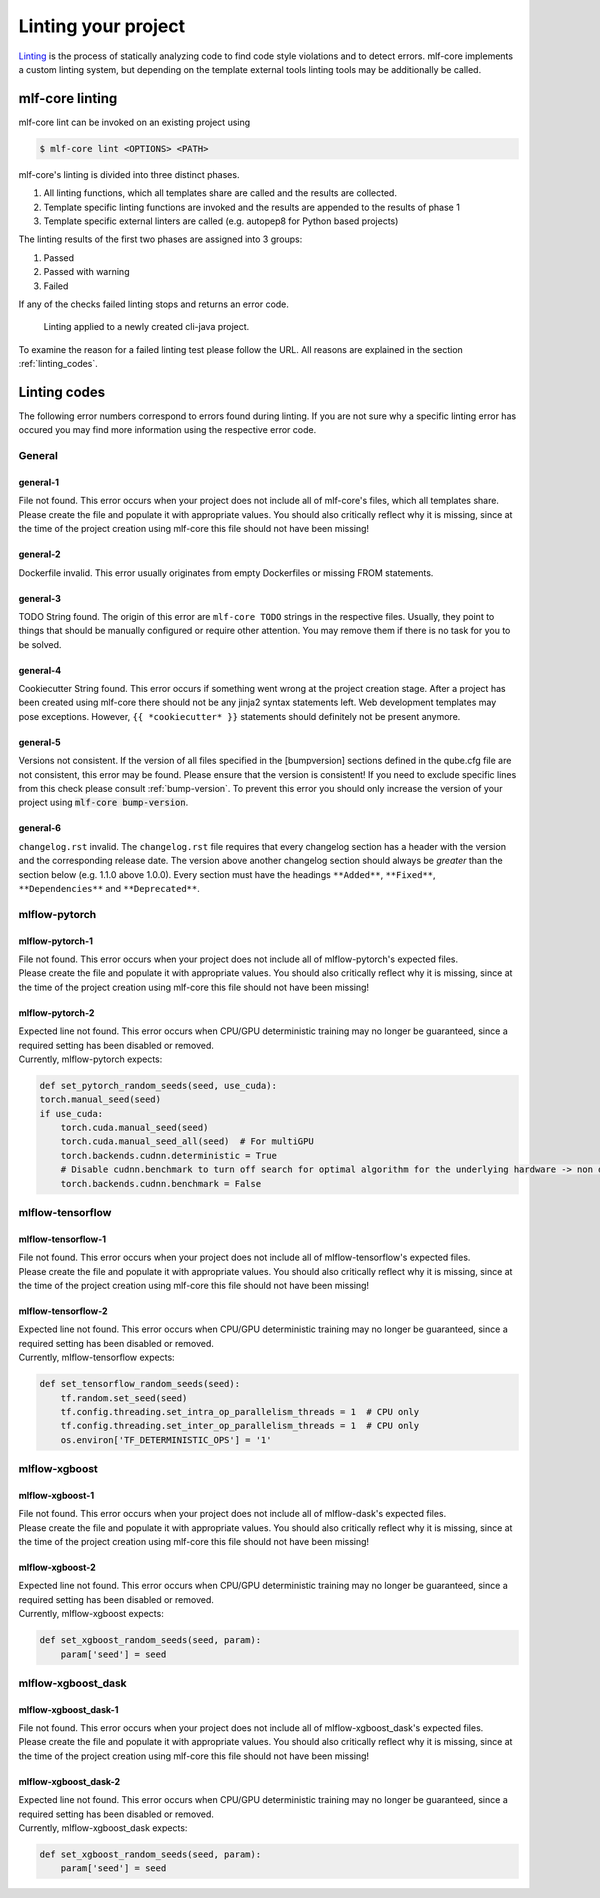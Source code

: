 .. _lint:

=====================
Linting your project
=====================

`Linting <https://en.wikipedia.org/wiki/Lint_(software)>`_ is the process of statically analyzing code to find code style violations and to detect errors.
mlf-core implements a custom linting system, but depending on the template external tools linting tools may be additionally be called.

mlf-core linting
-----------------------

mlf-core lint can be invoked on an existing project using

.. code-block:: console

    $ mlf-core lint <OPTIONS> <PATH>

mlf-core's linting is divided into three distinct phases.

1. All linting functions, which all templates share are called and the results are collected.
2. Template specific linting functions are invoked and the results are appended to the results of phase 1
3. Template specific external linters are called (e.g. autopep8 for Python based projects)

The linting results of the first two phases are assigned into 3 groups:

.. raw:: html

    <style> .green {color:#008000; } </style>
    <style> .yellow {color:#ffff00; } </style>
    <style> .red {color:#aa0060; } </style>

.. role:: green
.. role:: yellow
.. role:: red

1. :green:`Passed`
2. :yellow:`Passed with warning`
3. :red:`Failed`

If any of the checks failed linting stops and returns an error code.

.. figure:: images/linting_example.png
   :scale: 100 %
   :alt: Linting example

   Linting applied to a newly created cli-java project.

To examine the reason for a failed linting test please follow the URL. All reasons are explained in the section :ref:`linting_codes`.

.. _linting_codes:

Linting codes
-----------------

The following error numbers correspond to errors found during linting.
If you are not sure why a specific linting error has occured you may find more information using the respective error code.

General
^^^^^^^^^

general-1
~~~~~~~~~~

| File not found. This error occurs when your project does not include all of mlf-core's files, which all templates share.
| Please create the file and populate it with appropriate values. You should also critically reflect why it is missing, since
  at the time of the project creation using mlf-core this file should not have been missing!

general-2
~~~~~~~~~

| Dockerfile invalid. This error usually originates from empty Dockerfiles or missing FROM statements.

general-3
~~~~~~~~~

| TODO String found. The origin of this error are ``mlf-core TODO`` strings in the respective files. Usually, they point to things that should be
  manually configured or require other attention. You may remove them if there is no task for you to be solved.

general-4
~~~~~~~~~

| Cookiecutter String found. This error occurs if something went wrong at the project creation stage. After a project has been created using mlf-core
  there should not be any jinja2 syntax statements left. Web development templates may pose exceptions. However, ``{{ *cookiecutter* }}`` statements
  should definitely not be present anymore.

general-5
~~~~~~~~~~

| Versions not consistent. If the version of all files specified in the [bumpversion] sections defined in the qube.cfg file are not consistent,
  this error may be found. Please ensure that the version is consistent! If you need to exclude specific lines from this check please consult :ref:`bump-version`.
  To prevent this error you should only increase the version of your project using :code:`mlf-core bump-version`.

general-6
~~~~~~~~~~~~~

| ``changelog.rst`` invalid. The ``changelog.rst`` file requires that every changelog section has a header with the version and the corresponding release date.
  The version above another changelog section should always be *greater* than the section below (e.g. 1.1.0 above 1.0.0).
  Every section must have the headings ``**Added**``, ``**Fixed**``, ``**Dependencies**`` and ``**Deprecated**``.

mlflow-pytorch
^^^^^^^^^^^^^^^^

mlflow-pytorch-1
~~~~~~~~~~~~~~~~~~

| File not found. This error occurs when your project does not include all of mlflow-pytorch's expected files.
| Please create the file and populate it with appropriate values. You should also critically reflect why it is missing, since
  at the time of the project creation using mlf-core this file should not have been missing!

mlflow-pytorch-2
~~~~~~~~~~~~~~~~~~

| Expected line not found. This error occurs when CPU/GPU deterministic training may no longer be guaranteed, since a required setting has been disabled or removed.
| Currently, mlflow-pytorch expects:

.. code-block::

    def set_pytorch_random_seeds(seed, use_cuda):
    torch.manual_seed(seed)
    if use_cuda:
        torch.cuda.manual_seed(seed)
        torch.cuda.manual_seed_all(seed)  # For multiGPU
        torch.backends.cudnn.deterministic = True
        # Disable cudnn.benchmark to turn off search for optimal algorithm for the underlying hardware -> non deterministic
        torch.backends.cudnn.benchmark = False


mlflow-tensorflow
^^^^^^^^^^^^^^^^^^^^^

mlflow-tensorflow-1
~~~~~~~~~~~~~~~~~~~~~~~

| File not found. This error occurs when your project does not include all of mlflow-tensorflow's expected files.
| Please create the file and populate it with appropriate values. You should also critically reflect why it is missing, since
  at the time of the project creation using mlf-core this file should not have been missing!

mlflow-tensorflow-2
~~~~~~~~~~~~~~~~~~~~~~~~~

| Expected line not found. This error occurs when CPU/GPU deterministic training may no longer be guaranteed, since a required setting has been disabled or removed.
| Currently, mlflow-tensorflow expects:

.. code-block::

    def set_tensorflow_random_seeds(seed):
        tf.random.set_seed(seed)
        tf.config.threading.set_intra_op_parallelism_threads = 1  # CPU only
        tf.config.threading.set_inter_op_parallelism_threads = 1  # CPU only
        os.environ['TF_DETERMINISTIC_OPS'] = '1'

mlflow-xgboost
^^^^^^^^^^^^^^^^^

mlflow-xgboost-1
~~~~~~~~~~~~~~~~~~~~~~

| File not found. This error occurs when your project does not include all of mlflow-dask's expected files.
| Please create the file and populate it with appropriate values. You should also critically reflect why it is missing, since
  at the time of the project creation using mlf-core this file should not have been missing!

mlflow-xgboost-2
~~~~~~~~~~~~~~~~~~

| Expected line not found. This error occurs when CPU/GPU deterministic training may no longer be guaranteed, since a required setting has been disabled or removed.
| Currently, mlflow-xgboost expects:

.. code-block::

    def set_xgboost_random_seeds(seed, param):
        param['seed'] = seed

mlflow-xgboost_dask
^^^^^^^^^^^^^^^^^^^^^^^^^^

mlflow-xgboost_dask-1
~~~~~~~~~~~~~~~~~~~~~~~~~~~

| File not found. This error occurs when your project does not include all of mlflow-xgboost_dask's expected files.
| Please create the file and populate it with appropriate values. You should also critically reflect why it is missing, since
  at the time of the project creation using mlf-core this file should not have been missing!

mlflow-xgboost_dask-2
~~~~~~~~~~~~~~~~~~~~~~~~~

| Expected line not found. This error occurs when CPU/GPU deterministic training may no longer be guaranteed, since a required setting has been disabled or removed.
| Currently, mlflow-xgboost_dask expects:

.. code-block::

    def set_xgboost_random_seeds(seed, param):
        param['seed'] = seed
